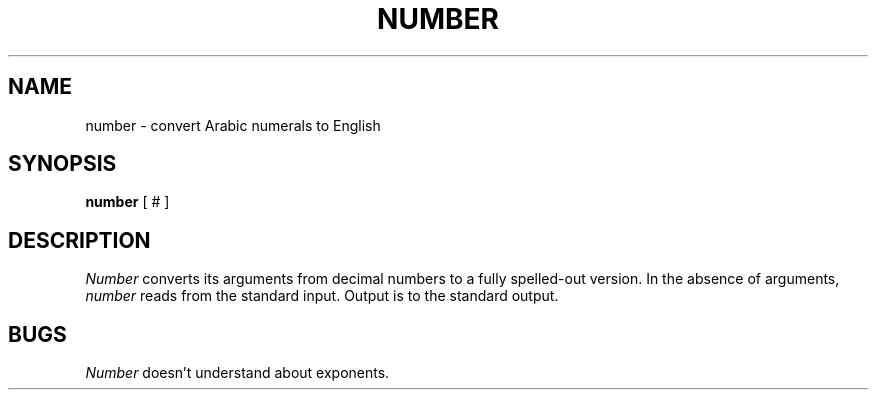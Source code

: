 .\"	@(#)number.6	6.2 (Berkeley) 04/02/87
.\" Copyright (c) 1980 Regents of the University of California.
.\" All rights reserved.  The Berkeley software License Agreement
.\" specifies the terms and conditions for redistribution.
.\"
.\"	@(#)number.6	6.6 (Berkeley) 4/1/87
.\"
.\"
.TH NUMBER 6 ""
.UC 4
.SH NAME
number \- convert Arabic numerals to English
.SH SYNOPSIS
.B number
[ # ]
.SH DESCRIPTION
\fINumber\fP converts its arguments from decimal numbers to
a fully spelled-out version.  In the absence of arguments,
\fInumber\fP reads from the standard input.  Output is to
the standard output.
.SH BUGS
\fINumber\fP doesn't understand about exponents.
